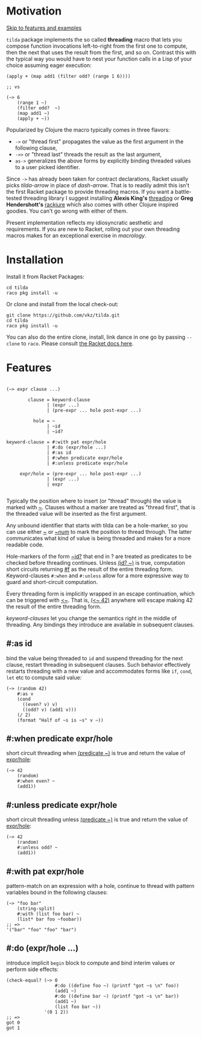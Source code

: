 #+CATEGORY: ~>

* Motivation

[[#features][Skip to features and examples]]

~tilda~ package implements the so called *threading* macro that lets
you compose function invocations left-to-right from the first one to
compute, then the next that uses the result from the first, and so on.
Contrast this with the typical way you would have to nest your
function calls in a Lisp of your choice assuming eager execution:

#+begin_src racket
  (apply + (map add1 (filter odd? (range 1 6))))

  ;; vs

  (~> 6
      (range 1 ~)
      (filter odd?  ~)
      (map add1 ~)
      (apply + ~))
#+end_src

Popularized by Clojure the macro typically comes in three flavors:
- ~->~ or "thread first" propagates the value as the first argument in
  the following clause,
- ~->>~ or "thread last" threads the result as the last argument,
- ~as->~ generalizes the above forms by explicitly binding threaded
  values to a user picked identifier.

Since ~->~ has already been taken for contract declarations, Racket
usually picks /tilda-arrow/ in place of /dash-arrow/. That is to
readily admit this isn't the first Racket package to provide threading
macros. If you want a battle-tested threading library I suggest
installing *Alexis King's* [[https://github.com/lexi-lambda/threading][threading]] or *Greg Hendershott's* [[https://github.com/greghendershott/rackjure][rackjure]]
which also comes with other Clojure inspired goodies. You can't go
wrong with either of them.

Present implementation reflects my idiosyncratic aesthetic and
requirements. If you are new to Racket, rolling out your own threading
macros makes for an exceptional exercise in /macrology/.

* Installation

Install it from Racket Packages:
#+begin_src shell
cd tilda
raco pkg install -u
#+end_src

Or clone and install from the local check-out:
#+begin_src shell
  git clone https://github.com/vkz/tilda.git
  cd tilda
  raco pkg install -u
#+end_src

You can also do the entire clone, install, link dance in one go by
passing ~--clone~ to ~raco~. Please consult [[https://docs.racket-lang.org/pkg/git-workflow.html][the Racket docs here]].

* Features
:PROPERTIES:
:CUSTOM_ID: features
:END:

#+begin_example

  (~> expr clause ...)

          clause = keyword-clause
                 | (expr ...)
                 | (pre-expr ... hole post-expr ...)

            hole = ~
                 | ~id
                 | ~id?

  keyword-clause = #:with pat expr/hole
                 | #:do (expr/hole ...)
                 | #:as id
                 | #:when predicate expr/hole
                 | #:unless predicate expr/hole

       expr/hole = (pre-expr ... hole post-expr ...)
                 | (expr ...)
                 | expr

#+end_example

Typically the position where to insert (or "thread" through) the value
is marked with _~_. Clauses without a marker are treated as "thread
first", that is the threaded value will be inserted as the first
argument.

Any unbound identifier that starts with tilda can be a hole-marker, so
you can use either _~_ or _~num_ to mark the position to thread
through. The latter communicates what kind of value is being threaded
and makes for a more readable code.

Hole-markers of the form _~id?_ that end in ? are treated as
predicates to be checked before threading continues. Unless _(id? ~)_
is true, computation short circuits returning _#f_ as the result of
the entire threading form. Keyword-clauses ~#:when~ and ~#:unless~
allow for a more expressive way to guard and short-circuit
computation.

Every threading form is implicitly wrapped in an escape continuation,
which can be triggered with _<~_. That is, _(<~ 42)_ anywhere will
escape making 42 the result of the entire threading form.

/keyword-clauses/ let you change the semantics right in the middle of
threading. Any bindings they introduce are available in subsequent
clauses.

** #:as id

bind the value being threaded to ~id~ and suspend threading for the
next clause, restart threading in subsequent clauses. Such behavior
effectively restarts threading with a new value and accommodates forms
like ~if~, ~cond~, ~let~ etc to compute said value:

#+begin_src racket
  (~> (random 42)
      #:as v
      (cond
        ((even? v) v)
        ((odd? v) (add1 v)))
      (/ 2)
      (format "Half of ~s is ~s" v ~))
#+end_src

** #:when predicate expr/hole

short circuit threading when _(predicate ~)_ is true and return the
value of _expr/hole_:

#+begin_src racket
  (~> 42
      (random)
      #:when even? ~
      (add1))
#+end_src

** #:unless predicate expr/hole

short circuit threading unless _(predicate ~)_ is true and return the
value of _expr/hole_:

#+begin_src racket
  (~> 42
      (random)
      #:unless odd? ~
      (add1))
#+end_src

** #:with pat expr/hole

pattern-match on an expression with a hole, continue to thread with
pattern variables bound in the following clauses:

#+begin_src racket
  (~> "foo bar"
      (string-split)
      #:with (list foo bar) ~
      (list* bar foo ~foobar))
  ;; =>
  '("bar" "foo" "foo" "bar")
#+end_src

** #:do (expr/hole ...)

introduce implicit ~begin~ block to compute and bind interim values or
perform side effects:

#+begin_src racket
  (check-equal? (~> 0
                    #:do ((define foo ~) (printf "got ~s \n" foo))
                    (add1 ~)
                    #:do ((define bar ~) (printf "got ~s \n" bar))
                    (add1 ~)
                    (list foo bar ~))
                '(0 1 2))
  ;; =>
  got 0
  got 1
#+end_src
